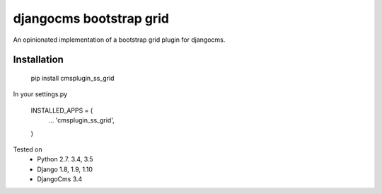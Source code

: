 
djangocms bootstrap grid
==================================

An opinionated implementation of a bootstrap grid plugin for djangocms.

Installation
------------

    pip install cmsplugin_ss_grid

In your settings.py

    INSTALLED_APPS = (
        ...
        'cmsplugin_ss_grid',
    )




Tested on
    * Python 2.7. 3.4, 3.5
    * Django 1.8, 1.9, 1.10
    * DjangoCms 3.4
